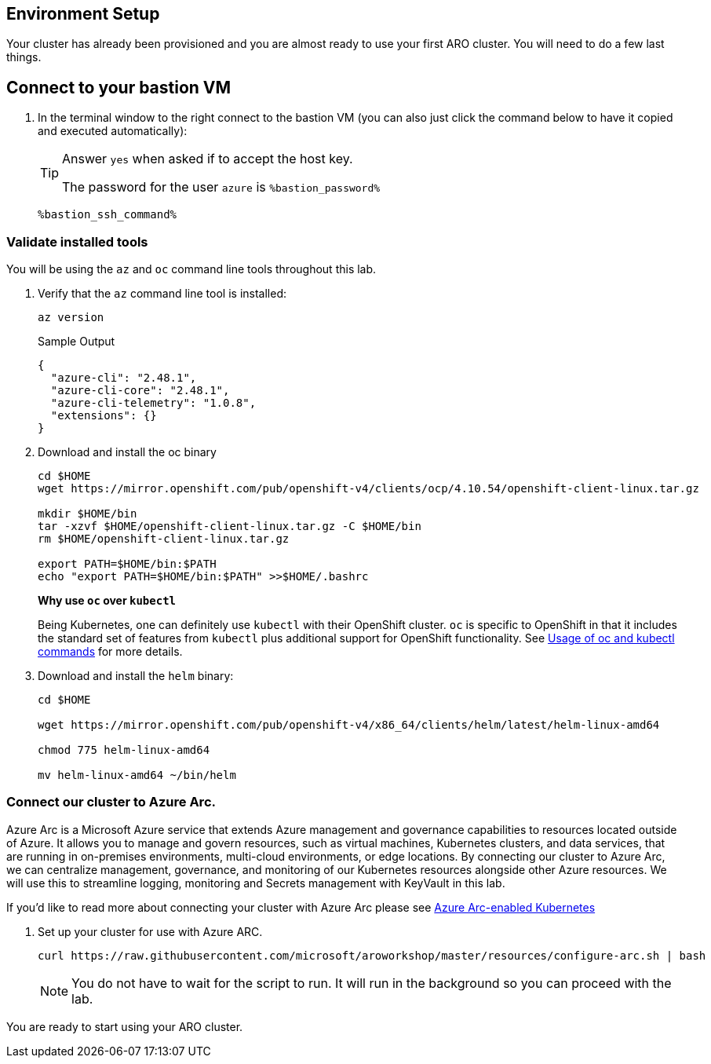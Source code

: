 == Environment Setup

Your cluster has already been provisioned and you are almost ready to use your first ARO cluster. You will need to do a few last things.

== Connect to your bastion VM

. In the terminal window to the right connect to the bastion VM (you can also just click the command below to have it copied and executed automatically):
+
[TIP]
====
Answer `yes` when asked if to accept the host key.

The password for the user `azure` is `%bastion_password%`
====
+
[source,sh,role=execute]
----
%bastion_ssh_command%
----

=== Validate installed tools

You will be using the `az` and `oc` command line tools throughout this lab.

. Verify that the `az` command line tool is installed:
+
[source,sh,role=execute]
----
az version
----
+
.Sample Output
[source,texinfo]
----
{
  "azure-cli": "2.48.1",
  "azure-cli-core": "2.48.1",
  "azure-cli-telemetry": "1.0.8",
  "extensions": {}
}
----

. Download and install the oc binary
+
[source,sh,role=execute]
----
cd $HOME
wget https://mirror.openshift.com/pub/openshift-v4/clients/ocp/4.10.54/openshift-client-linux.tar.gz

mkdir $HOME/bin
tar -xzvf $HOME/openshift-client-linux.tar.gz -C $HOME/bin
rm $HOME/openshift-client-linux.tar.gz

export PATH=$HOME/bin:$PATH
echo "export PATH=$HOME/bin:$PATH" >>$HOME/.bashrc
----
+
*Why use `oc` over `kubectl`* 
+
Being Kubernetes, one can definitely use `kubectl` with their OpenShift cluster.
`oc` is specific to OpenShift in that it includes the standard set of features from `kubectl` plus additional support for OpenShift functionality. See https://docs.openshift.com/container-platform/latest/cli_reference/openshift_cli/usage-oc-kubectl.html[Usage of oc and kubectl commands] for more details.

. Download and install the `helm` binary:
+
[source,sh,role=execute]
----
cd $HOME

wget https://mirror.openshift.com/pub/openshift-v4/x86_64/clients/helm/latest/helm-linux-amd64

chmod 775 helm-linux-amd64

mv helm-linux-amd64 ~/bin/helm
----

=== Connect our cluster to Azure Arc.
Azure Arc is a Microsoft Azure service that extends Azure management and governance capabilities to resources located outside of Azure. It allows you to manage and govern resources, such as virtual machines, Kubernetes clusters, and data services, that are running in on-premises environments, multi-cloud environments, or edge locations. By connecting our cluster to Azure Arc, we can centralize management, governance, and monitoring of our Kubernetes resources alongside other Azure resources.  We will use this to streamline logging, monitoring and Secrets management with KeyVault in this lab.

If you'd like to read more about connecting your cluster with Azure Arc please see https://learn.microsoft.com/en-us/azure/azure-arc/kubernetes/[Azure Arc-enabled Kubernetes]

. Set up your cluster for use with Azure ARC.
+
[source,sh,role=execute]
----
curl https://raw.githubusercontent.com/microsoft/aroworkshop/master/resources/configure-arc.sh | bash 
----
+
[NOTE]
====
You do not have to wait for the script to run.  It will run in the background so you can proceed with the lab.
====


You are ready to start using your ARO cluster.
